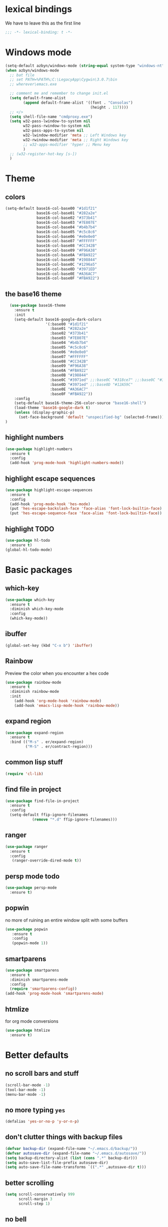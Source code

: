 * lexical bindings
We have to leave this as the first line
  #+begin_src emacs-lisp
    ;;; -*- lexical-binding: t -*-
  #+end_src
* Windows mode
  #+begin_src emacs-lisp
    (setq-default azbyn/windows-mode (string-equal system-type "windows-nt"))
    (when azbyn/windows-mode
      ;; bat file
      ;; set PATH=%PATH%;C:\LegacyApp\Cygwin\3.0.7\bin
      ;; wherever\emacs.exe

      ;; comment me and remember to change init.el
      (setq default-frame-alist
            (append default-frame-alist '((font . "Consolas")
                                          (height . 117))))
      ;; </>
      (setq shell-file-name "cmdproxy.exe")
      (setq w32-pass-lwindow-to-system nil
            w32-pass-rwindow-to-system nil
            w32-pass-apps-to-system nil
            w32-lwindow-modifier 'meta ;; Left Windows key
            w32-rwindow-modifier 'meta ;; Right Windows key
            ;; w32-apps-modifier 'hyper ;; Menu key
            )
      ;; (w32-register-hot-key [s-])
      )
  #+end_src
* Theme
** colors
#+BEGIN_SRC emacs-lisp
  (setq-default base16-col-base00 "#1d1f21"
                base16-col-base01 "#282a2e"
                base16-col-base02 "#373b41"
                base16-col-base03 "#7E807E"
                base16-col-base04 "#b4b7b4"
                base16-col-base05 "#c5c8c6"
                base16-col-base06 "#e0e0e0"
                base16-col-base07 "#FFFFFF"
                base16-col-base08 "#CC342B"
                base16-col-base09 "#F96A38"
                base16-col-base0A "#FBA922"
                base16-col-base0B "#198844"
                base16-col-base0C "#1296a5"
                base16-col-base0D "#3971ED"
                base16-col-base0E "#A36AC7"
                base16-col-base0F "#FBA922")
#+END_SRC
** the base16 theme
#+BEGIN_SRC emacs-lisp
    (use-package base16-theme
      :ensure t
      :init
      (setq-default base16-google-dark-colors
                    '(:base00 "#1d1f21"
                      :base01 "#282a2e"
                      :base02 "#373b41"
                      :base03 "#7E807E"
                      :base04 "#b4b7b4"
                      :base05 "#c5c8c6"
                      :base06 "#e0e0e0"
                      :base07 "#FFFFFF"
                      :base08 "#CC342B"
                      :base09 "#F96A38"
                      :base0A "#FBA922"
                      :base0B "#198844"
                      :base0C "#3971ed" ;;:base0C "#318ce7" ;;:base0C "#3971ed"
                      :base0D "#3971ed" ;;:base0D "#12A59C"
                      :base0E "#A36AC7"
                      :base0F "#FBA922"))
      :config
      (setq-default base16-theme-256-color-source "base16-shell")
      (load-theme 'base16-google-dark t)
      (unless (display-graphic-p)
        (set-face-background 'default "unspecified-bg" (selected-frame)))
  )
#+END_SRC

** highlight numbers
#+BEGIN_SRC emacs-lisp
  (use-package highlight-numbers
    :ensure t
    :config
    (add-hook 'prog-mode-hook 'highlight-numbers-mode))
#+END_SRC
** highlight escape sequences
#+BEGIN_SRC emacs-lisp
  (use-package highlight-escape-sequences
    :ensure t
    :config
    (add-hook 'prog-mode-hook 'hes-mode)
    (put 'hes-escape-backslash-face 'face-alias 'font-lock-builtin-face)
    (put 'hes-escape-sequence-face 'face-alias 'font-lock-builtin-face))

#+END_SRC
** highlight TODO
#+BEGIN_SRC emacs-lisp
(use-package hl-todo
  :ensure t)
(global-hl-todo-mode)
#+END_SRC
* Basic packages
** which-key
#+BEGIN_SRC emacs-lisp
(use-package which-key
  :ensure t
  :diminish which-key-mode
  :config
  (which-key-mode))
#+END_SRC

** ibuffer
#+BEGIN_SRC emacs-lisp
  (global-set-key (kbd "C-x b") 'ibuffer)
#+END_SRC
** Rainbow
   Preview the color when you encounter a hex code
#+BEGIN_SRC emacs-lisp
  (use-package rainbow-mode
    :ensure t
    :diminish rainbow-mode
    :init
      (add-hook 'org-mode-hook 'rainbow-mode)
      (add-hook 'emacs-lisp-mode-hook 'rainbow-mode))
#+END_SRC
** expand region
#+BEGIN_SRC emacs-lisp
  (use-package expand-region
    :ensure t
    :bind (("M-s" . er/expand-region)
           ("M-S" . er/contract-region)))
#+END_SRC
** common lisp stuff
#+BEGIN_SRC emacs-lisp
  (require 'cl-lib)
#+END_SRC
** find file in project
#+BEGIN_SRC emacs-lisp
(use-package find-file-in-project
  :ensure t
  :config
  (setq-default ffip-ignore-filenames
            (remove "*.d" ffip-ignore-filenames)))
#+END_SRC
** ranger
#+BEGIN_SRC emacs-lisp
  (use-package ranger
    :ensure t
    :config
     (ranger-override-dired-mode t))
#+END_SRC
** persp mode todo
#+BEGIN_SRC emacs-lisp
  (use-package persp-mode
    :ensure t)
#+END_SRC
** popwin
no more of ruining an entire window split with some buffers
#+BEGIN_SRC emacs-lisp
(use-package popwin
   :ensure t
   :config
   (popwin-mode 1))

#+END_SRC
** smartparens
#+BEGIN_SRC emacs-lisp
  (use-package smartparens
    :ensure t
    :diminish smartparens-mode
    :config
    (require 'smartparens-config))
  (add-hook 'prog-mode-hook 'smartparens-mode)
#+END_SRC
** htmlize
for org mode conversions
#+BEGIN_SRC emacs-lisp
(use-package htmlize
  :ensure t)
#+END_SRC
** COMMENT mpdel
#+BEGIN_SRC emacs-lisp
  ;; (use-package mpdel
    ;; :ensure t)
  ;; (use-package emms
  ;;   :ensure t
  ;;   :config
  ;;   (require 'emms-setup)
  ;;   (require 'emms-player-mpd)
  ;;   (emms-all) ; don't change this to values you see on stackoverflow questions if you expect emms to work
  ;;   (setq emms-seek-seconds 5)
  ;;   (setq emms-player-list '(emms-player-mpd))
  ;;   (setq emms-info-functions '(emms-info-mpd))
  ;;   (setq emms-player-mpd-server-name "localhost")
  ;;   (setq emms-player-mpd-server-port "6600")
  ;;   (emms-player-mpd-connect))
#+END_SRC
* Better defaults
** no scroll bars and stuff
#+BEGIN_SRC emacs-lisp
(scroll-bar-mode -1)
(tool-bar-mode -1)
(menu-bar-mode -1)
#+END_SRC

** no more typing =yes=
#+BEGIN_SRC emacs-lisp
(defalias 'yes-or-no-p 'y-or-n-p)
#+END_SRC

** don't clutter things with backup files
#+BEGIN_SRC emacs-lisp
(defvar backup-dir (expand-file-name "~/.emacs.d/backup/"))
(defvar autosave-dir (expand-file-name "~/.emacs.d/autosave/"))
(setq backup-directory-alist (list (cons ".*" backup-dir)))
(setq auto-save-list-file-prefix autosave-dir)
(setq auto-save-file-name-transforms `((".*" ,autosave-dir t)))
#+END_SRC

** better scrolling
#+BEGIN_SRC emacs-lisp
  (setq scroll-conservatively 999
        scroll-margin 3
        scroll-step 1)
#+END_SRC

** no bell
#+BEGIN_SRC emacs-lisp
(setq ring-bell-function 'ignore)
#+END_SRC

** highlight current line
#+BEGIN_SRC emacs-lisp
(global-hl-line-mode t)
#+END_SRC

** lambda becomes λ among other things
#+BEGIN_SRC emacs-lisp
  (global-prettify-symbols-mode t)
  ;;(add-hook 'tex-mode-hook (lambda () (prettify-symbols-mode -1)))
#+END_SRC
** parens
#+BEGIN_SRC emacs-lisp
(show-paren-mode 1)

(use-package rainbow-delimiters
  :ensure t
  :diminish rainbow-delimiters-mode
  :init
    (add-hook 'prog-mode-hook #'rainbow-delimiters-mode))

#+END_SRC

** open compressed files
#+BEGIN_SRC emacs-lisp
(auto-compression-mode t)
#+END_SRC
** utf8
#+BEGIN_SRC emacs-lisp
(setq locale-coding-system 'utf-8)
(set-terminal-coding-system 'utf-8)
(set-keyboard-coding-system 'utf-8)
(set-selection-coding-system 'utf-8)
(prefer-coding-system 'utf-8)
#+END_SRC

** line numbers
#+BEGIN_SRC emacs-lisp
  (if (< emacs-major-version 26)
      (defun display-line-numbers-mode()
        (interactive)
        (linum-mode)))
  (add-hook 'prog-mode-hook 'display-line-numbers-mode)
  (add-hook 'text-mode-hook 'display-line-numbers-mode)
  ;; (use-package nlinum
  ;;   :ensure t)
  ;; (defun my-nlinum-mode-hook ()
  ;;   (when nlinum-mode
  ;;     (setq-local nlinum-format
  ;;                 (concat " %" (number-to-string
  ;;                              ;; Guesstimate number of buffer lines.
  ;;                              (ceiling (log (max 1 (/ (buffer-size) 80)) 10)))
  ;;                         "d"))))
  ;;(add-hook 'nlinum-mode-hook #'my-nlinum-mode-hook)
  ;;(defun my-nlinum-mode-hook ()
  ;;  (when nlinum-mode
  ;;   (setq-local nlinum-format
  ;;                (concat " %" (number-to-string
  ;;                             ;; Guesstimate number of buffer lines.
  ;;                             (ceiling (log (max 1 (/ (buffer-size) 80)) 10)))))))

  ;; (add-hook 'nlinum-mode-hook #'my-nlinum-mode-hook)

  ;;  (add-hook 'prog-mode-hook 'nlinum-mode)
  ;;  (add-hook 'text-mode-hook 'nlinum-mode)

  ;;(global-display-line-numbers-mode)
#+END_SRC
** disable line numbers for some modes
#+BEGIN_SRC emacs-lisp
;  (defun disable-line-numbers (&optional dummy)
;    (display-line-numbers-mode -1))
;  ;;(add-hook 'neo-tree-mode-hook 'disable-line-numbers)
;  (add-hook 'neo-after-create-hook 'disable-line-numbers)
;  (add-hook 'dashboard-mode-hook 'disable-line-numbers)
;  (add-hook 'dired-mode-hook 'disable-line-numbers)
#+END_SRC
#** electric pairs
#+BEGIN_SRC emacs-lisp
  ;; (setq electric-pair-pairs '(
                             ;; (?\{ . ?\})
                             ;; (?\( . ?\))
                             ;; (?\[ . ?\])
                             ;; (?\" . ?\")
  ;;                            ))
  ;; (  electric-pair-mode t)
#+END_SRC
#** burry, don't kill scratch
# #+BEGIN_SRC emacs-lisp
# (defadvice kill-buffer (around kill-buffer-around-advice activate)
#   (let ((buffer-to-kill (ad-get-arg 0)))
#     (if (equal buffer-to-kill "*scratch*")
#         (bury-buffer)
#       ad-do-it)))
# #+END_SRC
** don't ask about following symlinks
#+BEGIN_SRC emacs-lisp
(setq vc-follow-symlinks t)
#+END_SRC
** ask for confirmation on close
#+BEGIN_SRC emacs-lisp
  (setq confirm-kill-emacs 'y-or-n-p)
#+END_SRC
** dired directories first
#+BEGIN_SRC emacs-lisp
  (setq dired-listing-switches "-al --group-directories-first")
#+END_SRC
* setup the path
#+BEGIN_SRC emacs-lisp
  (when (file-exists-p "~/.emacs.d/lisp/")
    (add-to-list 'load-path "~/.emacs.d/lisp/")
    ;;add all subdirs from ~/.emacs.d/lisp/
    (let ((default-directory  "~/.emacs.d/lisp/"))
      (normal-top-level-add-subdirs-to-load-path)))
#+END_SRC
# * multi cursors
# #+BEGIN_SRC emacs-lisp
    ;; (use-package multiple-cursors
  ;;     :ensure t
  ;;     :bind
  ;;     ("H-SPC" . set-rectangular-region-anchor))
  ;; (global-set-key (kbd "C->") 'mc/mark-next-like-this)
  ;; (global-set-key (kbd "C-<") 'mc/mark-previous-like-this)
  ;; (global-set-key (kbd "C-c C-<") 'mc/mark-all-like-this)
# #+END_SRC
# * rmsbolt - compiler explorer like
# #+BEGIN_SRC emacs-lisp
  ;; (use-package rmsbolt
    ;; :ensure t)
# #+END_SRC
* non-melpa packages
** move line
#+BEGIN_SRC emacs-lisp
(require 'move-lines)
(move-lines-binding)
#+END_SRC
** help plus
#+BEGIN_SRC emacs-lisp
(require 'help-fns+)
#+END_SRC
* Whitespace related stuff
** no tabs
#+BEGIN_SRC emacs-lisp
(set-default 'indent-tabs-mode nil)
(set-default 'indicate-empty-lines t)
#+END_SRC
** show tabs and other whitespace
#+BEGIN_SRC emacs-lisp
  (setq-default whitespace-style '(face
                                   trailing
                                   tabs
                                   ;;spaces
                                   space-before-tab
                                   ;space-after-tab
                                   tab-mark
                                   ;;space-mark
                                   ;;lines-tail
                                   ))
  (defun diminished-whitespace-mode ()
    (interactive)
    (whitespace-mode)
    (diminish 'whitespace-mode))
  (add-hook 'prog-mode-hook 'diminished-whitespace-mode)

  (setq-default whitespace-line-column 180)

#+END_SRC
** 4 space indents
#+BEGIN_SRC emacs-lisp
(setq tab-width 4)
#+END_SRC
* Terminal and eshell
** Use fish by default
#+BEGIN_SRC emacs-lisp
  (unless azbyn/windows-mode
    (defadvice ansi-term (before force-bash)
      (interactive (list "/usr/bin/fish")))

    (ad-activate 'ansi-term))
#+END_SRC
** aliases
#+BEGIN_SRC emacs-lisp
  (defalias 'e 'find-file)
  (defalias 'ef 'find-file)
  (defalias 'es 'eshell)
  (defalias 'eo 'find-file-other-window)
#+END_SRC
** xterm color
#+BEGIN_SRC emacs-lisp
  ;; (use-package xterm-color
  ;;   :ensure t
  ;;   :config
  ;;   (require 'eshell) ; or use with-eval-after-load

  ;;   (add-hook 'eshell-before-prompt-hook
  ;;             (lambda ()
  ;;               (setq xterm-color-preserve-properties t)))
  ;;   (unless (boundp 'eshell-output-filter-functions)
  ;;     (defvar eshell-preoutput-filter-functions nil))
  ;;   ;;(add-to-list 'eshell-preoutput-filter-functions 'xterm-color-filter)
  ;;   ;;(setq eshell-output-filter-functions (remove 'eshell-handle-ansi-color eshell-output-filter-functions))
  ;;   (setq-default 'eshell-preoutput-filter-functions 'xterm-color-filter)

  ;;   (setq xterm-color-names
  ;;         (vector base16-col-base00 ; black
  ;;          base16-col-base08 ; red
  ;;          base16-col-base0B ; green
  ;;          base16-col-base0A ; yellow
  ;;          base16-col-base0D ; blue
  ;;          base16-col-base0C ; magenta
  ;;          base16-col-base0E ; cyan
  ;;          base16-col-base05 ; white
  ;;          ))
  ;;   (setq xterm-color-names-bright
  ;;         (vector base16-col-base03 ; black
  ;;          base16-col-base08 ; red
  ;;          base16-col-base0B ; green
  ;;          base16-col-base0A ; yellow
  ;;          base16-col-base0D ; blue
  ;;          base16-col-base0E ; magenta
  ;;          base16-col-base0C ; cyan
  ;;          base16-col-base07 ; white
  ;;         ))
  ;;   (setenv "TERM" "xterm-256color")
  ;;   )
#+END_SRC
** fix my bindings
#+BEGIN_SRC emacs-lisp
  (require 'eshell)
  (defun azbyn/eshell-keys()
    (interactive)
    ;;(define-key

     ;;eshell-mode-map (kbd "C-a") nil)
     ;;(define-key eshell-mode-map (kbd "C-e") nil)
     ;;(define-key eshell-mode-map (kbd "C-q") 'eshell-bol)
     (define-key eshell-mode-map (kbd "M-I") 'eshell-previous-input)
     (define-key eshell-mode-map (kbd "M-J") 'eshell-next-input)

     ;;(define-key eshell-mode-map (kbd "M-p") 'eshell-previous-input)
     ;;(define-key eshell-mode-map (kbd "M-n") 'eshell-next-input)
     (local-set-key (kbd "M-r") 'eshell-previous-input)
     (local-set-key (kbd "M-q") 'eshell-next-input)
     (local-set-key (kbd "M-k") (lambda ()
                                  (interactive)
                                  (eshell-bol)
                                  (kill-line)))
    )
  (add-hook 'eshell-mode-hook 'azbyn/eshell-keys)
  (add-hook 'eshell-mode-hook 'company-mode);; auto-complete-mode)
#+END_SRC
** fish completion
#+BEGIN_SRC emacs-lisp
(unless azbyn/windows-mode
  (use-package fish-completion
    :ensure t
    :config
    (when (and (executable-find "fish")
             (require 'fish-completion nil t))
      (add-hook 'eshell-mode-hook 'fish-completion-mode))))
#+END_SRC
* window numbering
#+BEGIN_SRC emacs-lisp
  (use-package window-numbering
    :ensure t
    :init (window-numbering-mode))
#+END_SRC
* Dashboard
** no more startup message
#+BEGIN_SRC emacs-lisp
(setq inhibit-startup-message t)
#+END_SRC
** install
#+BEGIN_SRC emacs-lisp
  (use-package dashboard
    :ensure t
    :config
      (dashboard-setup-startup-hook)
  ;    (setq dashboard-startup-banner "~/.emacs.d/img/dashLogo.png")
      (setq dashboard-items '((recents  . 7)
                              (projects . 5)))
      (setq dashboard-banner-logo-title ""))
#+END_SRC
** show dashboard for new clients
#+BEGIN_SRC emacs-lisp
;;(setq initial-buffer-choice (lambda () (get-buffer "*dashboard*")))
#+END_SRC
* projectile
#+BEGIN_SRC emacs-lisp
(use-package projectile
  :ensure t
  :diminish projectile-mode
  :init
    (projectile-mode 1))
#+END_SRC
* spaceline
#+BEGIN_SRC emacs-lisp
  (use-package spaceline
    :ensure t
    :config
    (require 'spaceline-config)
      ;;(setq spaceline-buffer-encoding-abbrev-p nil)
      ;(setq spaceline-line-column-p nil)
      ;(setq spaceline-line-p nil)
      (setq powerline-default-separator (quote arrow))
      (setq spaceline-window-numbers-unicode t)
      (spaceline-toggle-evil-state-off)
      (spaceline-toggle-persp-name-on)
      (spaceline-toggle-window-number-on)
      (setq spaceline-highlight-face-func 'spaceline-highlight-face-evil-state)
      (spaceline-spacemacs-theme))
  (unless (display-graphic-p)
    (setq spaceline-window-numbers-unicode nil))

  (spaceline-define-segment azbyn-lines
    "the number of lines"
    (if (eq major-mode 'pdf-view-mode)
        (spaceline--pdfview-page-number)
      (let* ((total-lines (save-excursion
                           (goto-char (point-max))
                           (format-mode-line "%l")))
             (line-num (format-mode-line "%l"))
             (perc (/ (* 100 (string-to-number line-num))
                      (string-to-number total-lines)))
             (col (format-mode-line "%2c")));;%2C
        (format "%s:%s | %3d%%%%" line-num col perc);; total-lines)
        )))

  (spaceline-compile
    ; left side
    '(((persp-name
        workspace-number
        window-number)
       :fallback evil-state
       :face highlight-face
       :priority 100)
      (anzu :priority 95)
      auto-compile
      ((buffer-modified buffer-size buffer-id remote-host)
       :priority 98)
      (major-mode :priority 79)
      (process :when active)
      ((flycheck-error flycheck-warning flycheck-info)
       :when active
       :priority 89)
      (minor-modes :when active
                   :priority 9)
      (mu4e-alert-segment :when active)
      (erc-track :when active)
      ;;(version-control :when active
      ;;                 :priority 78)
      (org-pomodoro :when active)
      (org-clock :when active)
      nyan-cat)
    ; right side
    '(which-function
      (python-pyvenv :fallback python-pyenv)
      (purpose :priority 94)
      (battery :when active)
      (selection-info :priority 95)
      input-method
      ((buffer-encoding-iabbrev
        point-position
        ;;line-column
        ;;num-lines
        azbyn-lines
        )
       :separator " | "
       :priority 96)
      (global :when active)
      ;;(buffer-position :priority 99)
      ;;(hud :priority 99)
      ))
  ;(setq line-number-mode t)
  ;(setq column-number-mode t
#+END_SRC

* diminish
#+BEGIN_SRC emacs-lisp
  (use-package diminish
    :ensure t
    :config
    (diminish 'whitespace-mode)
    (diminish 'flyspell-mode)
    (diminish 'yas-minor-mode)
    (diminish 'yas-mode)
    (diminish 'eldoc-mode)
    (diminish 'hs-minor-mode)
    (diminish 'flyspell-mode "s")
    (diminish 'flymake-mode "fm")
    (diminish 'wucuo-mode "wu")
    (diminish 'flycheck-mode "fc")
    (diminish 'defining-kbd-macro "Macro"))
#+END_SRC
* magit
#+BEGIN_SRC emacs-lisp
  (unless azbyn/windows-mode
    (use-package magit
      :ensure t))
#+END_SRC
* neotree
#+BEGIN_SRC emacs-lisp
  (use-package neotree
    :ensure t
    :bind ("H-t" . 'neotree-toggle))
#+END_SRC
* Org mode
** macro for emacs-lisp
#+BEGIN_SRC emacs-lisp
  (if (version< org-version "9.2")
      (add-to-list 'org-structure-template-alist
                   '("el" "#+BEGIN_SRC emacs-lisp\n?\n#+END_SRC"))
    (require 'org-tempo)
    (add-to-list 'org-structure-template-alist
                 '("el" . "src emacs-lisp"))
    (add-to-list 'org-structure-template-alist
                 '("p" . "src python")))
#+END_SRC
** bullets
#+BEGIN_SRC emacs-lisp
  (use-package org-bullets
    :ensure t
    :config
    (add-hook 'org-mode-hook 'org-bullets-mode))
#+END_SRC

** use the same window for =C-c '=
#+BEGIN_SRC emacs-lisp
  (setq org-src-window-setup 'current-window)
#+END_SRC
** TODO fix my bindings
#+BEGIN_SRC emacs-lisp
  ;;(define-key org-mode-map (kbd "C-a") nil)
  ;;(define-key org-mode-map (kbd "C-e") nil)
  ;;(define-key org-mode-map (kbd "M-h") nil)
  ;(define-key org-mode-map (kbd "M-e") nil)
#+END_SRC
* Custom functions
** sudo edit
#+BEGIN_SRC emacs-lisp
   (defun sudo-edit (&optional arg)
    "Edit currently visited file as root.

  With a prefix ARG prompt for a file to visit.
  Will also prompt for a file to visit if current
  buffer is not visiting a file."
    (interactive "P")
    (if (or arg (not buffer-file-name))
        (find-file (concat "/sudo:root@localhost:"
                           (ido-read-file-name "Find file(as root): ")))
      (find-alternate-file (concat "/sudo:root@localhost:" buffer-file-name))))
#+END_SRC
** reload config
#+BEGIN_SRC emacs-lisp
(defun config-reload ()
  "Reloads ~/.emacs.d/config.org at runtime"
  (interactive)
  (save-some-buffers)
  (org-babel-load-file (expand-file-name "~/.emacs.d/config.org"))
  (org-babel-load-file (expand-file-name "~/.emacs.d/keybindings.org"))
  )
#+END_SRC
** edit config
#+BEGIN_SRC emacs-lisp
  (defun config-visit ()
    (interactive)
    (find-file "~/.emacs.d/config.org"))
  (defun keybindings-visit ()
    (interactive)
    (find-file "~/.emacs.d/keybindings.org"))
  (defun keybindings-visit-readonly ()
    (interactive)
    (find-file-read-only "~/.emacs.d/keybindings.org"))
  (defun config-visit-readonly ()
    (interactive)
    (find-file-read-only "~/.emacs.d/config.org"))
#+END_SRC
** split and follow
#+BEGIN_SRC emacs-lisp
(defun split-and-follow-horizontally ()
  (interactive)
  (split-window-below)
  (balance-windows)
  (other-window 1))
(global-set-key (kbd "C-x 2") 'split-and-follow-horizontally)

(defun split-and-follow-vertically ()
  (interactive)
  (split-window-right)
  (balance-windows)
  (other-window 1))
(global-set-key (kbd "C-x 3") 'split-and-follow-vertically)
#+END_SRC
** smarter paste
#+BEGIN_SRC emacs-lisp
  (defun azbyn/is-image (str)
    (or (string-prefix-p "\x89PNG" str)
        (string-prefix-p "\xff\xd8\xff" str); jpg
        ))

  (defadvice yank (around yank-no-binary activate)
    "Normal yank breaks undo-tree if we paste a png by mistake, so we fix that."
    (unless (and (azbyn/is-image (current-kill 0))
                 (not (y-or-n-p "Clipboard contains an image. Continue?")))
      ad-do-it
    ))

  (defun azbyn/paste ()
    (interactive "")
    (let ((el (first kill-ring)))
      (when (cl-search "\n" el)
        (end-of-line)
        (newline))
      (yank)
      (delete-char 1)
      (backward-char)))

  (defun azbyn/paste-before ()
      (interactive "")
      (let ((el (first kill-ring)))
        (when (cl-search "\n" el)
          ;(forward-line -1)
          (beginning-of-line))
        (yank)))
#+END_SRC
** previous buffer
#+BEGIN_SRC emacs-lisp
(defun er-switch-to-previous-buffer ()
  "Switch to previously open buffer.
Repeated invocations toggle between the two most recently open buffers."
  (interactive)
  (switch-to-buffer (other-buffer (current-buffer) 1)))
#+END_SRC
** kill-whole-word
#+BEGIN_SRC emacs-lisp
(defun daedreth/kill-inner-word ()
  "Kills the entire word your cursor is in. Equivalent to 'ciw' in vim."
  (interactive)
  (forward-char 1)
  (backward-word)
  (kill-word 1))
#+END_SRC
** word and subword movement
#+BEGIN_SRC emacs-lisp
  (defun azbyn/subword-char-type (c)
    (let ((type (get-char-code-property c 'general-category)))
      (if (member type '(Lu Lt))
          ?U ;;u for uppercase
        (string-to-char (symbol-name type)))))

  (defun azbyn/char-type (c)
    (if (not c)
        ?Z;;z of null
    (if (member c '(?\( ?\)))
        ?\( ;separate category for parens
      ;; can return (the first letter of)
      ;;Letter, Mark, Number, Punctuation, Symbol, Separator, C (other)
      (let ((type (get-char-code-property c 'general-category)))
        ;;make digits and _ behave like letters
        (if (or (equal type 'Nd) (equal c ?_))
            ?L
            (string-to-char (symbol-name type)))))))
  (defun azbyn/elisp-char-type (c)
    (if (member c '(?- ?/))
        ?L ;make - and / a leter
      (azbyn/char-type c)))
  (defvar azbyn/char-type-function 'azbyn/char-type)

  (setq-local azbyn/char-type-function 'azbyn/elisp-char-type)

  ;;TODO add a skip spaces?
  (defun azbyn/word-begin-impl (char-type-fun move-fun get-char-fun)
    (cl-flet ((char-type (c)
                         (cond
                          ((equal c 10) 'newline)
                          (t (funcall char-type-fun c)))))
      (let ((initial-type (char-type (funcall get-char-fun))))
        (if (equal initial-type 'newline)
            (funcall move-fun)
          (unless (equal (funcall get-char-fun) ?\ )
            (while (equal (char-type (funcall get-char-fun)) initial-type)
              (funcall move-fun)))
          (while (equal (funcall get-char-fun) ?\ );;space
            (funcall move-fun))))))

  (defun azbyn/word-end-impl (char-type-fun move-fun get-char-fun)
    (cl-flet ((char-type (c)
                         (cond
                          ((equal c 10) 'newline)
                          (t (funcall char-type-fun c)))))
      (let ((initial-type (char-type (funcall get-char-fun))))
        (while (equal (funcall get-char-fun) ?\ );;space
          (funcall move-fun))
        (if (equal initial-type 'newline)
            (funcall move-fun)
          (unless (equal (funcall get-char-fun) ?\ )
            (while (equal (char-type (funcall get-char-fun)) initial-type)
              (funcall move-fun))
            ;(while (equal (funcall get-char-fun) ?\ );;space
            ;  (funcall move-fun))
            )))))

  (defun azbyn/forward-word-begin ()
    (interactive)
    (azbyn/word-begin-impl azbyn/char-type-function 'forward-char 'char-after))
  (defun azbyn/forward-word-end ()
    (interactive)
    (azbyn/word-end-impl azbyn/char-type-function 'forward-char 'char-after))
  (defun azbyn/backward-word-end ()
    (interactive)
    (azbyn/word-begin-impl azbyn/char-type-function 'backward-char 'char-before))
  (defun azbyn/backward-word-begin ()
    (interactive)
    (azbyn/word-end-impl azbyn/char-type-function 'backward-char 'char-before))

  (defun azbyn/forward-subword-begin ()
    (interactive)
    (when (member (get-char-code-property (char-after) 'general-category)
                  '(Lu Lt))
      (forward-char))
    (azbyn/word-begin-impl 'azbyn/subword-char-type 'forward-char 'char-after))
  (defun azbyn/forward-subword-end ()
    (interactive)
    (when (member (get-char-code-property (char-after) 'general-category)
                  '(Lu Lt))
      (forward-char))
    (azbyn/word-end-impl 'azbyn/subword-char-type 'forward-char 'char-after))
  (defun azbyn/backward-subword-end ()
    (interactive)
    (azbyn/word-begin-impl 'azbyn/subword-char-type 'backward-char 'char-before)
    (when (member (get-char-code-property (char-before) 'general-category)
                  '(Lu Lt))
      (backward-char)))
  (defun azbyn/backward-subword-begin ()
    (interactive)
    (azbyn/word-end-impl 'azbyn/subword-char-type 'backward-char 'char-before)
    (when (member (get-char-code-property (char-before) 'general-category)
                  '(Lu Lt))
      (backward-char)))

  (defun azbyn/delete-one-char ()
    (interactive)
    (delete-char 1))
  (defun azbyn/delete-one-char-backward ()
    (interactive)
    (delete-char -1))

  (defun azbyn/kill-word ()
    (interactive)
    (azbyn/word-end-impl azbyn/char-type-function 'azbyn/delete-one-char 'char-after))
  (defun azbyn/kill-subword ()
    (interactive)
    (when (member (get-char-code-property (char-after) 'general-category)
                  '(Lu Lt))
      (delete-char 1))
    (azbyn/word-end-impl 'azbyn/subword-char-type 'azbyn/delete-one-char 'char-after))

  (defun azbyn/kill-word-backward ()
    (interactive)
    (azbyn/word-end-impl azbyn/char-type-function 'azbyn/delete-one-char-backward 'char-before))
  (defun azbyn/kill-subword-backward ()
    (interactive)
    ;; (when (member (get-char-code-property (char-after) 'general-category)
    ;;               '(Lu Lt))
    ;;   (delete-char 1))
    (azbyn/word-end-impl 'azbyn/subword-char-type 'azbyn/delete-one-char-backward 'char-before))


  (add-hook 'emacs-lisp-mode-hook
            (lambda () (setq-local azbyn/char-type-function 'azbyn/elisp-char-type)))
#+END_SRC
** copy/kill-*-or-region
#+BEGIN_SRC emacs-lisp
  (defun azbyn/copy-to-eol ()
     (interactive)
     (save-excursion
       (kill-new
        (buffer-substring
         (point)
         (point-at-eol))))
     (message "copied to eol"))
   (defun azbyn/copy-to-eol-or-region ()
     (interactive)
     (if mark-active
         (call-interactively 'kill-ring-save)
       (azbyn/copy-to-eol)))

   (defun azbyn/kill-to-eol-or-region ()
     (interactive)
     (if mark-active
         (call-interactively 'kill-region)
       (kill-line)))
   (defun azbyn/kill-whole-line-or-append-region ()
     (interactive)
     (if mark-active
         (call-interactively 'kill-region)
       ;;(append-next-kill) ;;TODO
       (kill-whole-line)))
  (defun azbyn/delete-char-or-region ()
    (interactive)
    (if mark-active
        (call-interactively 'delete-region)
      (delete-char 1)))
#+END_SRC
** copy word
#+BEGIN_SRC emacs-lisp
  (defun azbyn/copy-whole-subword()
    (interactive)
    (save-excursion
      (forward-char)
       (let ((val (buffer-substring
                   (azbyn/get-point 'azbyn/backward-subword-begin)
                   (azbyn/get-point 'azbyn/forward-subword-end))))
         (message "copied %s" val)
         (kill-new val)
         )))
  (defun azbyn/copy-whole-word()
    (interactive)
    (save-excursion
      (forward-char)
      (let ((val (buffer-substring
                   (azbyn/get-point 'azbyn/backward-word-begin)
                   (azbyn/get-point 'azbyn/forward-word-end))))
         (message "copied %s" val)
         (kill-new val)
         )))

  (defun azbyn/kill-whole-word()
    (interactive)
    (forward-char)
    (kill-region (azbyn/get-point 'azbyn/backward-word-begin)
                 (azbyn/get-point 'azbyn/forward-word-end)))

  (defun azbyn/kill-whole-subword()
    (interactive)
    (forward-char)
    (kill-region (azbyn/get-point 'azbyn/backward-subword-begin)
                 (azbyn/get-point 'azbyn/forward-subword-end)))
#+END_SRC
** nicer delete
#+BEGIN_SRC emacs-lisp
  (defun get-deletion-count (arg)
    "Return the amount of spaces to be deleted, ARG is indentation border."
    (if (eq (current-column) 0) 0
      (let ((result (mod (current-column) arg)))
        (if (eq result 0) arg
          result))))

  (defun backspace-some (arg)
    "Deletes some backspaces, ARG unused."
    (interactive "*P")
    (if (use-region-p) (backward-delete-char-untabify 1)
      (let ((here (point)))
        (if (eq 0 (skip-chars-backward " " (- (point) (get-deletion-count 4))))
            (backward-delete-char-untabify 1)
          (delete-region (point) here)))))
  ;;(setq-default indent-tabs-mode t)
  (add-hook 'prog-mode-hook (lambda ()
                              (interactive)
                              (local-set-key [backspace] 'backspace-some)))
  (setq backward-delete-char-untabify-method 'hungry)
  ;(define-key 'multiple-cursors-mode-)
#+END_SRC
*** nicer delete word
#+BEGIN_SRC emacs-lisp
  (global-set-key (kbd "<C-backspace>") 'azbyn/kill-word-backward)
  (global-set-key (kbd "<C-M-backspace>") 'azbyn/kill-subword-backward)
  (global-set-key (kbd "<M-backspace>") 'azbyn/kill-subword-backward)
#+END_SRC
** transpose args
#+BEGIN_SRC emacs-lisp
  (defun my-c-transpose-args--forward-to-argsep ()
    "Move to the end of the current c function argument.
  Returns point."
    (interactive)
    (while (progn
             (comment-forward most-positive-fixnum)
             (looking-at "[^,)]"))
      (forward-sexp))
    (point))

  (defun my-c-transpose-args--backward-to-argsep ()
    "Move to the beginning of the current c function argument.
  Returns point."
    (interactive)
    (let ((pt (point))
          cur)
      (up-list -1)
      (forward-char)
      (while (progn
               (setq cur (point))
               (> pt (my-c-transpose-args--forward-to-argsep)))
        (forward-char))
      (goto-char cur)))

  (defun my-c-transpose-args--direction (is_forward)
    "Transpose two arguments of a c-function.
  The first arg is the one with point in it."
    (interactive)
    (let* ((pt-original (point)) ;; only different to pt when not 'is_forward'
           (pt (progn
                 (when (not is_forward)
                   (goto-char (- (my-c-transpose-args--backward-to-argsep) 1))
                   (unless (looking-at ",")
                     (goto-char pt-original)
                     (user-error "Argument separator not found")))
                 (point)))
           (b (my-c-transpose-args--backward-to-argsep))
           (sep (progn
                  (goto-char pt)
                  (my-c-transpose-args--forward-to-argsep)))
           (e (progn
                (unless (looking-at ",")
                  (goto-char pt-original)
                  (user-error "Argument separator not found"))
                (forward-char)
                (my-c-transpose-args--forward-to-argsep)))
           (ws-first (buffer-substring-no-properties
                      (goto-char b)
                      (progn
                        (skip-chars-forward "[[:space:]\n]")
                        (point))))
           (first (buffer-substring-no-properties (point) sep))
           (ws-second (buffer-substring-no-properties
                       (goto-char (1+ sep))
                       (progn
                         (skip-chars-forward "[[:space:]\n]")
                         (point))))
           (second (buffer-substring-no-properties (point) e)))

      (delete-region b e)
      (insert ws-first second "," ws-second first)

      ;; Correct the cursor location to be on the same character.
      (if is_forward
          (goto-char
           (+
            ;; word start.
            (- (point) (length first))
            ;; Apply initial offset within the word.
            (- pt b (length ws-first))))
        (goto-char
         (+
          b (length ws-first)
          ;; Apply initial offset within the word.
          (- pt-original (+ pt 1 (length ws-second))))))))

  (defun my-c-transpose-args-forward ()
    (interactive)
    (my-c-transpose-args--direction t))
  (defun my-c-transpose-args-backward ()
    (interactive)
    (my-c-transpose-args--direction nil))
#+END_SRC
* compile TODO
** project finding functions
*** misc
#+BEGIN_SRC emacs-lisp
  (defun azbyn/expand-name (path &optional current-dir)
    (expand-file-name (or (if (file-name-absolute-p path) path)
                          (let ((r-path path))
                            (setq r-path (substitute-in-file-name r-path))
                            (setq r-path (expand-file-name r-path current-dir))
                            r-path))))
  ;; (defun azbyn/updir (path)
  ;;   (let ((r-path (azbyn/expand-name path)))
  ;;     (if (and (> (length r-path) 0)
  ;;              (equal (substring r-path -1) "/"))
  ;;         (setq r-path (substring r-path 0 -1)))
  ;;     (if (eq (length r-path) 0)
  ;;         (setq r-path "/"))
  ;;     (directory-file-name
  ;;      (file-name-directory r-path))))

  ;; (require 'seq)
  ;; (defun azbyn/project-dir (path &optional pattern)
  ;;   "Find the first directory with a file that matches the pattern"
  ;;   (unless pattern (setq pattern "Makefile"))
  ;;   (if (or (not path) (member path '("/" "/home/azbyn/Projects" "/home/azbyn")))
  ;;       nil
  ;;     (if (seq-contains-p (directory-files path) pattern
  ;;                         (lambda (f _) (string-match-p pattern f)))
  ;;         ;;(member "Makefile" (directory-files path))
  ;;         path
  ;;       (azbyn/project-dir (azbyn/updir path) pattern))))
  (defun azbyn/updir (path)
    "Returns the parent directory of =path=. For \"/\" it returns nil."
    (if (equal path "/")
        nil
      (expand-file-name ".." path)))

  (require 'seq)
  (defun azbyn/project-dir (path &optional pattern)
    "Find the first parent directory with a file that matches the pattern.
     Might or might not end in an infinite loop on /that non-free operating system/.
     (press C-g if that's the case)."
    (unless pattern (setq pattern "Makefile"))
    (if (not path)
        nil
      (if (seq-contains-p (directory-files path) pattern
                          (lambda (f _) (string-match-p pattern f)))
          path
        (azbyn/project-dir (azbyn/updir path) pattern))))
#+END_SRC
*** find root
#+BEGIN_SRC emacs-lisp
  (defun azbyn/find-root (npath)
    (if npath
        (if (file-directory-p npath)
            npath (azbyn/updir npath))
      nil))
#+END_SRC
*** ffip
#+BEGIN_SRC emacs-lisp
  (add-to-list 'ffip-prune-patterns "*/.mypy_cache")
  (defun azbyn/ffip ()
    (interactive)
    ;; find-file-in-project doesn't really work for directories with a
    ;; lot of files
    (if (member (azbyn/find-root (buffer-file-name))
                '(nil "/" "/home/azbyn/Projects" "/home/azbyn"))
        (ivy-switch-buffer)
      (progn
        (find-file-in-project)
        ;(insert-char ?/)
        )))
#+END_SRC
** the function
these may be "overridden" in a sense by other modes
like in latex it would be useful to just run "pdflatex whateverfile.tex"
#+BEGIN_SRC emacs-lisp
  (defun azbyn/compile-project-command (path)
      "create a compile command depending on the directory"
      (cond ((member path '("/" "/home/azbyn/Projects" "/home/azbyn")) nil)
            ((member ".dub" (directory-files path))
             (message "dub build --root '%s'" (directory-files path)))
            ((member "Makefile" (directory-files path))
             (concat "make -C '" path "'"))
            (t (azbyn/compile-project-command (azbyn/updir path)))))
  (defvar azbyn/make-file-function 'compile)
  (defun azbyn/make-file ()
    "This function runs azbyn/make-file"
    (interactive)
    (if (called-interactively-p 'any)     ;To call interactively AND to
                                          ;be able to have elisp-calls
        (call-interactively azbyn/make-file-function)
      (apply azbyn/make-file-function)))

  (make-variable-buffer-local 'azbyn/make-file-function)
  (defvar azbyn/make-thing-function
    (lambda ()
      (interactive)
      (save-buffer)
      (let ((cc (azbyn/compile-project-command
                 (azbyn/find-root (buffer-file-name)))))
        (if cc
            (compile cc)
          ;;(message "thing")
          (azbyn/make-file)
          ))))
  (make-variable-buffer-local 'azbyn/make-thing)
  (defun azbyn/run-make-thing ()
    "This function runs azbyn/make-thing"
    (interactive)
    (if (called-interactively-p 'any)     ;To call interactively AND to
                                          ;be able to have elisp-calls
        (call-interactively azbyn/make-thing-function)
      (apply azbyn/make-thing-function)))
#+END_SRC

* Keep the undo tree even after closing emacs
#+BEGIN_SRC emacs-lisp
  (use-package undo-tree
    :ensure t
    :diminish undo-tree-mode
    :init
    (setq undo-limit 78643200)
    (setq undo-outer-limit 104857600)
    (setq undo-strong-limit 157286400)
    (setq undo-tree-mode-lighter " UN")
    (setq undo-tree-auto-save-history t)
    (setq undo-tree-enable-undo-in-region nil)
    (setq undo-tree-history-directory-alist '(("." . "~/.emacs.d/undo")))
    (add-hook 'undo-tree-visualizer-mode-hook (lambda ()
                                                (undo-tree-visualizer-selection-mode)
                                                (setq display-line-numbers nil)))
    :config
    (global-undo-tree-mode 1))

#+END_SRC
* ivy and counsel mode
** smex for showing recent commands
#+BEGIN_SRC emacs-lisp
  (use-package smex
    :ensure t)
#+END_SRC
** actual install
#+BEGIN_SRC emacs-lisp
  (use-package counsel
    :ensure t
    :diminish ivy-mode
    :config
    (ivy-mode 1)
    (setq ivy-height 12)
    (setq ivy-initial-inputs-alist nil)
    (setq ivy-use-virtual-buffers t)
    (setq enable-recursive-minibuffers t)
    ;; enable this if you want `swiper' to use it
    ;; (setq search-default-mode #'char-fold-to-regexp)
    (global-set-key (kbd "C-c C-r") 'ivy-resume)
    (global-set-key (kbd "<f6>") 'ivy-resume)
    ;; (defun counsel-M-x-no-init()
      ;; (interactive)
      ;; (counsel-M-x ""))
    (global-set-key (kbd "M-x") 'counsel-M-x)
    (global-set-key (kbd "C-x C-f") 'counsel-find-file)
    (global-set-key (kbd "<f1> f") 'counsel-describe-function)
    (global-set-key (kbd "<f1> v") 'counsel-describe-variable)
    (global-set-key (kbd "<f1> o") 'counsel-describe-symbol)
    (global-set-key (kbd "<f1> l") 'counsel-find-library)
    ;(global-set-key (kbd "<f2> i") 'counsel-info-lookup-symbol)
    ;(global-set-key (kbd "<f2> u") 'counsel-unicode-char)
    ;(global-set-key (kbd "C-c g") 'counsel-git)
    ;(global-set-key (kbd "C-c j") 'counsel-git-grep)
    ;(global-set-key (kbd "C-c k") 'counsel-ag)
    ;(global-set-key (kbd "C-x l") 'counsel-locate)
    ;(global-set-key (kbd "C-S-o") 'counsel-rhythmbox)
    (define-key minibuffer-local-map (kbd "C-r") 'counsel-minibuffer-history)
    )
  (global-set-key (kbd "C-x C-b") 'counsel-switch-buffer)
#+END_SRC
* swiper
#+BEGIN_SRC emacs-lisp
  (use-package swiper
    :ensure t
    :config
    (global-set-key "\C-s" 'swiper))
#+END_SRC
** search previous thing
#+BEGIN_SRC emacs-lisp
  (defun azbyn/swiper-search-previous ()
    (interactive)
    (swiper isearch-string))
  (global-set-key (kbd "C-S-s") 'azbyn/swiper-search-previous)
  (global-set-key (kbd "C-M-s") 'azbyn/swiper-search-previous)

#+END_SRC
* evil mode
Don't really use evil mode the conventional way - I just use it for some nice vim functons like =da{= and other things.

#+BEGIN_SRC emacs-lisp
  (use-package evil
    :ensure t)
   ;(unless (package-installed-p 'evil)
   ; (package-install 'evil))

  ;; Enable Evil
  ;(require 'evil)
#+END_SRC

** emacs state by default
#+BEGIN_SRC emacs-lisp
(setq-default evil-default-state 'emacs)
#+END_SRC

I don't really want to use vim mode ever, so i bind the switch to something hard to reach.
#+BEGIN_SRC emacs-lisp
  (setq-default evil-toggle-key "H-M-C-s-e")
#+END_SRC
** disable some keybindings
#+BEGIN_SRC emacs-lisp
  (define-key evil-visual-state-map (kbd "C-w") nil)
  (define-key evil-motion-state-map (kbd "C-w") nil)
  (define-key evil-emacs-state-map  (kbd "C-z") nil)
  (define-key evil-motion-state-map (kbd "C-z") nil)
  (define-key evil-motion-state-map (kbd "C-b") nil)
  (define-key evil-motion-state-map (kbd "C-f") nil)
  (define-key evil-motion-state-map (kbd "C-o") nil)
  (define-key evil-motion-state-map (kbd "C-e") nil)
  (define-key evil-motion-state-map (kbd "C-y") nil)
  (define-key evil-motion-state-map (kbd "C-i") nil)
  (define-key evil-motion-state-map (kbd "C-u") nil)
  (define-key evil-motion-state-map (kbd "C-d") nil)
  ;;don't start eshell and others in insert mode
  (setq-default evil-insert-state-modes nil)
#+END_SRC

** a nice cursor
#+BEGIN_SRC emacs-lisp
  (setq-default evil-emacs-state-cursor '("#FBA923" box))
  (blink-cursor-mode 0)
#+END_SRC

** finaly enable evil
#+BEGIN_SRC emacs-lisp
  (evil-mode 1)
#+END_SRC
* company mode
also use =C-n=, =C-p= for movement
#+BEGIN_SRC emacs-lisp
    (use-package company
      :ensure t
      :diminish company-mode
      :config
      (setq company-idle-delay 0)
      (setq company-minimum-prefix-length 2) ;; so we can enter // comments
      (setq company-selection-wrap-around t)
      (setq company-require-match nil)
      ;(company-tng-configure-default)
  )
    (with-eval-after-load 'company
      (setq company-backends (cons 'company-files
                                   (remove 'company-files company-backends)))
      (define-key company-active-map [escape] 'company-abort)
      (define-key company-active-map (kbd "C-h") nil)
      ;;(define-key company-active-map (kbd "M-n") nil)
      ;;(define-key company-active-map (kbd "M-p") nil)
      (define-key company-active-map [C-j] 'company-select-next)
      (define-key company-active-map [C-i] 'company-select-previous)
      (define-key company-active-map (kbd "RET") 'company-complete-selection)
        ;(define-key company-active-map (kbd "SPC") #'company-abort)
      (define-key company-active-map (kbd "SPC") nil)
      )
#+END_SRC
* smartrep
#+BEGIN_SRC emacs-lisp
  (use-package smartrep
    :ensure t
    :config
    (smartrep-define-key
        global-map "C-x"
        '(("<left>" .  previous-buffer)
          ("<right>" . next-buffer))))
#+END_SRC
* winner mode
#+BEGIN_SRC emacs-lisp
  (winner-mode 1)
  (smartrep-define-key
      winner-mode-map "C-c"
      '(("<left>" . winner-undo)
        ("<right>" . winner-redo)))
#+END_SRC
* flycheck
#+BEGIN_SRC emacs-lisp
  (use-package flycheck
    :ensure t
    :config
    (smartrep-define-key
        flycheck-mode-map "M-g"
      '(
        ("n" . flycheck-next-error)
        ("p" . flycheck-previous-error)

        ("j" . flycheck-next-error)
        ("i" . flycheck-previous-error)

        ("<C-j>" . flycheck-next-error)
        ("<C-i>" . flycheck-previous-error)
  )))

    (smartrep-define-key
       global-map "M-g"
      '(
        ("n" . next-error)
        ("p" . previous-error)

        ("j" . next-error)
        ("i" . previous-error)

        ("<C-j>" . next-error)
        ("<C-i>" . previous-error)))
#+END_SRC
* dropdown-window emacs mode
#+BEGIN_SRC emacs-lisp
  (unless azbyn/windows-mode
    (load "server")
    (unless (server-running-p) (server-start))
    ;; (
    (defun dropdown-mode ()
      ;;(setq frame-title-format '("QuakeDD_emacs"))
      ;;(setq frame-title-format "QuakeDD_emacs")
      ;;(set-frame-parameter nil 'alpha 95)

      ;;(set-face-attribute 'default nil
      ;;                    :height 117)
      ))
#+END_SRC
* programming languages config
** common
#+BEGIN_SRC emacs-lisp
  (when (require 'so-long nil :noerror)
    (global-so-long-mode 1))

  ;;(global-set-key (kbd "M-m") 'yas-expand)
  ;;(setq compilation-scroll-output t)
  ;;(add-hook 'before-save-hook 'delete-trailing-whitespace)

  (defun prog-hook ()
    (setq tab-width 4)
    (hs-minor-mode)
    (yas-minor-mode))
  (defun azbyn/company-flycheck ()
    (interactive)
    (flycheck-mode)
    (company-mode))

  (add-hook 'prog-mode-hook 'prog-hook)
#+END_SRC
** conf mode
   #+begin_src emacs-lisp

     (defun azbyn/conf-hook ()
       (highlight-numbers-mode)
       (display-line-numbers-mode))
     (add-hook 'conf-unix-mode-hook 'azbyn/conf-hook)

   #+end_src
** comint (*inferior <language>*)
   #+begin_src emacs-lisp
     ;; (define-key comint-mode-map (kbd "M-I") 'comint-previous-input)
     (defun azbyn-comint-hook ()
       (local-set-key (kbd "M-r") 'comint-previous-input)
       (local-set-key (kbd "M-q") 'comint-next-input)
      )
     (add-hook 'comint-mode-hook 'azbyn-comint-hook)

     ;; (define-key comint-mode-map (kbd "M-J") 'comint-next-input)
   #+end_src
** lsp
   #+begin_src emacs-lisp
     (unless azbyn/windows-mode
       (use-package lsp-mode
         :ensure t
         :init
         (setq lsp-prefer-flymake nil)
         :demand t
         :after jmi-init-platform-pat)
       (defun azbyn/lsp-hook ()
         (define-key lsp-mode-map (kbd "<C-return>") 'lsp-execute-code-action)
         (define-key lsp-mode-map (kbd "C-M-g") 'lsp-goto-type-definition);; lsp-execute-code-action)
         (define-key lsp-mode-map (kbd "C-M-b") 'lsp-goto-implementation);; lsp-execute-code-action)
         )
       (add-hook 'lsp-mode-hook 'azbyn/lsp-hook)

       (use-package lsp-ui
         :ensure t
         :config
         (setq lsp-ui-doc-enable nil
               lsp-ui-sideline-enable nil
               lsp-ui-flycheck-enable t)
         :after lsp-mode)
       (use-package all-the-icons
         :ensure t)

       (use-package dap-mode
         :ensure t
         :config
         (dap-mode t)
         (dap-ui-mode t)))
   #+end_src
** c-style
#+BEGIN_SRC emacs-lisp
    (diminish 'company-dcd-mode)
     (diminish 'company-dcd-mode)
   (c-add-style "my-style"
               '("stroustrup"
                 (c-basic-offset . 4)
                 (indent-tabs-mode . nil)
                 (c-offsets-alist
                  (inlambda . 0) ; no extra indent for lambda
                  ;; (member-init-intro . '++)
                  (member-init-intro . 8)
                  (innamespace . -))))

  (push '(other . "my-style") c-default-style)
#+END_SRC
** elisp
#+BEGIN_SRC emacs-lisp
  (define-key emacs-lisp-mode-map (kbd "M-q") 'backward-sexp)
  (define-key emacs-lisp-mode-map (kbd "M-r") 'forward-sexp)
  ;(add-hook 'emacs-lisp-mode-hook 'semantic-mode)
  (add-hook 'emacs-lisp-mode-hook 'company-mode)
  (add-hook 'emacs-lisp-mode-hook (lambda ()
                                    (interactive)
                                    (flycheck-mode)
                                    ;(with-eval-after-load 'flycheck
                                    (setq-local flycheck-disabled-checkers '(emacs-lisp-checkdoc))
                                    (setq-local azbyn/make-thing-function 'eval-last-sexp)))
#+END_SRC
** latex
   #+begin_src emacs-lisp
     (unless azbyn/windows-mode
       (use-package auctex
         :defer t
         :ensure t)
       (use-package company-auctex
         :defer t
         :ensure t)
       (defun azbyn/tex-hook()
         (company-mode)
         (prettify-symbols-mode -1)
         (flycheck-mode))
       (add-hook 'TeX-mode-hook 'azbyn/tex-hook)
       )

   #+end_src
** ptry
#+BEGIN_SRC emacs-lisp
(unless azbyn/windows-mode
  (require 'poetry-mode)
  (add-hook 'poetry-mode-hook 'display-line-numbers-mode))
#+END_SRC
** dlang
#+BEGIN_SRC emacs-lisp
  (unless azbyn/windows-mode
    (use-package d-mode
      :ensure t)

    (use-package company-dcd
      :ensure t
      :diminish abbrev-mode
      :diminish company-dcd-mode)

    (add-hook 'd-mode-hook 'company-dcd-mode)
    (add-hook 'd-mode-hook 'flycheck-mode)
    (add-hook 'd-mode-hook (lambda ()
                             (setq azbyn/goto-definition-function
                                   'company-dcd-goto-definition)
                             (setq azbyn/search-symbol-function
                                   'company-dcd-ivy-search-symbol))))
    ;;add ddoc (ie =C-c ?= now) to some keybinding?
#+END_SRC
** rust
#+BEGIN_SRC emacs-lisp
  (unless azbyn/windows-mode
    (use-package rust-mode
      :ensure t)
    (use-package company-racer
      :ensure t)
    (with-eval-after-load 'company
      (add-to-list 'company-backends 'company-racer)))
#+END_SRC
** lua
#+BEGIN_SRC emacs-lisp
(unless azbyn/windows-mode
  (use-package lua-mode
    :ensure t
    :defer 1
    )
  ;; (use-package lua-mode
  ;;   :ensure t)
  ;; (setq lua-indent-size 4)
  (add-hook 'lua-mode-hook 'company-mode)
  (add-hook 'lua-mode-hook 'flycheck-mode))
#+END_SRC
** fish
#+BEGIN_SRC emacs-lisp
(unless azbyn/windows-mode
  (use-package fish-mode
    :ensure t))
#+END_SRC
** sh
   #+begin_src emacs-lisp
     (add-hook 'sh-mode-hook 'azbyn/company-flycheck)
   #+end_src
** xmodmap
#+BEGIN_SRC emacs-lisp
 (define-generic-mode 'xmodmap-mode
      '(?!)
      '("add" "clear" "keycode" "keysym" "pointer" "remove")
      nil
      '("[xX]modmap\\(rc\\)?\\'")
      nil
      "Simple mode for xmodmap files.")
#+END_SRC
** nasm
#+BEGIN_SRC emacs-lisp
(unless azbyn/windows-mode
  (use-package nasm-mode
    :ensure t
    :config
    (setq nasm-basic-offset 4)
    (define-key nasm-mode-map (kbd ";") nil)
    (add-to-list 'auto-mode-alist '("\\.asm\\'" . nasm-mode))
    (add-hook 'nasm-mode-hook 'company-mode)
    ))

#+END_SRC
** python
#+BEGIN_SRC emacs-lisp
  (use-package company-jedi
    :ensure t
    :config
    (require 'company)
    (add-to-list 'company-backends 'company-jedi))
  (use-package jedi
    :ensure t)

  (add-hook 'python-mode-hook 'flycheck-mode)
  (add-hook 'python-mode-hook 'company-mode)
  (add-hook 'python-mode-hook 'jedi-mode)
  ;;(add-hook 'python-mode-hook 'jedi:setup)
  (when azbyn/windows-mode
    ;; (setq python-scripts-path "C:/LegacyApp/Python36/Scripts/")
    (setq python-scripts-path "C:/Users/azbyn/AppData/Local/Programs/Python/Python37/Scripts/")
    (setq python-environment-virtualenv (list (concat python-scripts-path "virtualenv.exe")))
    (setq python-shell-interpreter (concat python-scripts-path "ipython.exe"))

    (setq flycheck-python-pycompile-executable "C:/LegacyApp/Python36/python.exe")
    ;; you might have to redefine flycheck-temp-files-writable-p to return only t
    (setq flycheck-python-pylint-executable (concat python-scripts-path "pylint.exe"))
    (setq flycheck-python-mypy-executable (concat python-scripts-path "mypy.exe"))
    )

  (use-package elpy
    :ensure t
    :diminish elpy-mode
    :init
    (setq elpy-modules '(elpy-module-sane-defaults
                         elpy-module-company
                         elpy-module-eldoc
                         ;; elpy-module-flymake
                         ;;elpy-module-highlight-indentation
                         ;; elpy-module-pyvenv
                         elpy-module-yasnippet
                         ;;elpy-module-django
                         ))
    (elpy-enable)
    ;;    (setq elpy-rpc-backend "jedi")
    ;;(add-hook 'python-mode-hook 'company-mode)
    )


  (defun azbyn/python-eval-stmt()
    (interactive)
    (if mark-active
        (elpy-shell-send-region-or-buffer)
      (elpy-shell-send-statement)))

  (define-key elpy-mode-map (kbd "<C-return>") 'azbyn/python-eval-stmt)
  (define-key elpy-mode-map (kbd "<M-return>") 'elpy-shell-send-defun)
  (define-key elpy-mode-map (kbd "<M-S-return>") 'elpy-shell-send-defclass)
  (define-key elpy-mode-map (kbd "<C-S-return>") 'elpy-shell-send-defclass)


  ;;(setq python-shell-interpreter "jupyter"
  ;;    python-shell-interpreter-args "console --simple-prompt"
  ;;    python-shell-prompt-detect-failure-warning nil)
  ;;(add-to-list 'python-shell-completion-native-disabled-interpreters
  ;;           "jupyter")
  (unless azbyn/windows-mode
    (setq python-shell-interpreter "ipython"))
  (setq python-shell-interpreter-args "-i --simple-prompt")

  (setq python-indent-guess-indent-offset t)
  (setq python-indent-guess-indent-offset-verbose nil)
  (diminish 'compilation-shell-minor-mode)

  (setq-default python-indent-offset 4)
  (defun azbyn/python-hook ()
    (local-set-key (kbd "M-c") (lambda ()(interactive)
                                 (compile (format "py \"%s\"" (buffer-file-name)))))
    (local-set-key (kbd "M-v") (lambda () (interactive)
                                 (compile (format "py -m pylint \"%s\"" (buffer-file-name)))))

    (if azbyn/windows-mode
        (setq-local flycheck-disabled-checkers '(python-pylint python-mypy))
      (setq-local flycheck-disabled-checkers '(python-pylint python-mypy))
      )

    (setq azbyn/make-file-function 'elpy-shell-send-buffer)
    (setq prettify-symbols-alist '(("lambda" . 955)))
    (setq azbyn/goto-definition-function 'jedi:goto-definition)
    (setq azbyn/search-symbol-function 'elpy-rgrep-symbol)
    (setq azbyn/repl-name "*Python*"))

  (add-hook 'python-mode-hook 'azbyn/python-hook)
  (setq auto-mode-alist
        (cons '("\\.pylintrc\\'" . conf-unix-mode) auto-mode-alist))

#+END_SRC
** ipython
   #+begin_src emacs-lisp
     (unless azbyn/windows-mode
       (use-package ob-ipython
         :ensure t)
       (add-hook 'org-babel-after-execute-hook 'org-display-inline-images 'append)
       (setq org-image-actual-width 500))
   #+end_src
** c++
#+BEGIN_SRC emacs-lisp
  (unless azbyn/windows-mode
    (use-package irony
      :diminish irony-mode
      :ensure t)
    (use-package irony-eldoc
      :ensure t)
    ;;#define breaks
    (add-hook 'c-mode-hook (lambda () (rainbow-mode -1)))

    ;;i don't like autopairing  for this
    (sp-local-pair '(c-mode c++-mode) "/*" nil :actions :rem)

    ;;(add-hook 'c++-mode-hook 'semantic-mode)
    ;;(add-hook 'c-mode-hook 'semantic-mode)

    (add-hook 'c-mode-hook 'azbyn/remove-sp)
    (add-hook 'c-mode-hook 'company-mode)
    (add-hook 'c-mode-hook 'flycheck-mode)

    (add-hook 'c-mode-hook 'irony-mode)
    ;; (add-hook 'c++-mode-hook 'company-mode)
    ;; (add-hook 'c++-mode-hook 'flycheck-mode)

    (defun azbyn/c++-hook ()
      (company-mode)
      (flycheck-mode)
      (irony-mode)
      (irony-eldoc)

      (setq flycheck-clang-language-standard "c++20")
      (when (fboundp 'platformio-conditionally-enable)
        ;;if that's defined we prolly have the whole platformio stuff
        (platformio-conditionally-enable)

        ;;idk why this doesn't work
        (when (projectile-verify-file "platformio.ini")
          (azbyn/platformio-setup)
          )

        ))
    (defun azbyn/platformio-setup ()
      (interactive)
      ;; (setq azbyn/make-file-function 'platformio-upload)
      (local-set-key (kbd "M-c") 'platformio-upload)
      (setq flycheck-clang-include-path
              (list
               (expand-file-name "~/.platformio/packages/toolchain-atmelavr/avr/include/")
               (expand-file-name "~/.platformio/packages/framework-arduino-avr/variants/atmega328pb/")
               "/usr/share/arduino/hardware/archlinux-arduino/avr/cores/arduino/"))
        (setq flycheck-clang-args '("-nostdinc++" "--target=avr"
                                    "-I/usr/share/arduino/hardware/archlinux-arduino/avr/cores/arduino/"
                                    )))

    (add-hook 'c++-mode-hook 'azbyn/c++-hook)

    ;;i don't like having /* autocompleted
                                          ;(define-key c++-mode-map (kbd "*") nil)


    (with-eval-after-load "flycheck"
      (setq flycheck-clang-warnings `(,@flycheck-clang-warnings
                                      "no-pragma-once-outside-header")))
    (with-eval-after-load 'flycheck
      (setq-default flycheck-disabled-checkers
                    '(c/c++-cppcheck c/c++-gcc)))
    (add-hook 'irony-mode-hook 'irony-cdb-autosetup-compile-options)
    (add-to-list 'auto-mode-alist '("\\.h\\'" . c++-mode)))
#+END_SRC
** java
#+BEGIN_SRC emacs-lisp
  (unless azbyn/windows-mode
    (defun azbyn/java-hook ()
      (setq-local tab-width 4
                  c-basic-offset 4)
      ;; (toggle-truncate-lines 1)
      (setq-local tab-width 4)
      (setq-local c-basic-offset 4)
      (company-mode)
      (flycheck-mode)
      (lsp))
    (add-hook 'java-mode-hook 'azbyn/java-hook)

    (use-package lsp-java
      :ensure t

      :config
      ;; Enable dap-java
      (require 'dap-java)

      ;; Support Lombok in our projects, among other things
      ;; (setq lsp-java-vmargs
      ;;       (list "-noverify"
      ;;             "-Xmx2G"
      ;;             "-XX:+UseG1GC"
      ;;             "-XX:+UseStringDeduplication"
      ;;             (concat "-javaagent:" jmi/lombok-jar)
      ;;             (concat "-Xbootclasspath/a:" jmi/lombok-jar))
      ;;       lsp-file-watch-ignored
      ;;       '(".idea" ".ensime_cache" ".eunit" "node_modules"
      ;;         ".git" ".hg" ".fslckout" "_FOSSIL_"
      ;;         ".bzr" "_darcs" ".tox" ".svn" ".stack-work"
      ;;         "build")

      ;;       lsp-java-import-order '["" "java" "javax" "#"]
      ;;       ;; Don't organize imports on save
      ;;       lsp-java-save-action-organize-imports nil

      ;;       ;; Formatter profile
      ;;       lsp-java-format-settings-url
      ;;       (concat "file://" jmi/java-format-settings-file))


      :demand t
      :after (lsp lsp-mode dap-mode jmi-init-platform-paths)))
#+END_SRC
** haskell
#+BEGIN_SRC emacs-lisp
  (unless azbyn/windows-mode
    (use-package haskell-mode
      :ensure t)
    (setq haskell-interactive-popup-errors nil)
    (setq flycheck-ghc-args '("-dynamic"))
    (defun azbyn/haskell-hook ()
      ;;(interactive-haskell-mode)
      (setq-local flycheck-disabled-checkers '(haskell-stack-ghc))

      (company-mode)
      (flycheck-mode))
    ;; TODO proper eval-stmt
    (define-key haskell-mode-map (kbd "<C-return>") 'haskell-interactive-bring)
    (add-hook 'haskell-mode-hook 'azbyn/haskell-hook)
    )
#+END_SRC
** arduino
#+BEGIN_SRC emacs-lisp
  (unless azbyn/windows-mode
    (use-package platformio-mode
      :ensure t)
    (use-package arduino-mode
      :ensure t)
    (use-package company-arduino
      :ensure t)
    (add-hook 'arduino-mode-hook 'company-mode)
    (add-hook 'arduino-mode-hook 'flycheck-mode)
    (add-hook 'arduino-mode-home 'azbyn/key-bindings)
    (add-hook 'arduino-mode-hook
              (lambda ()
                ;; (setq azbyn/make-file-function 'arduino-upload)
                (local-set-key (kbd "M-c") 'arduino-upload)
                (setq c-basic-offset 4)
                (setq tab-width 4)
              )))
#+END_SRC

** octave
   #+begin_src emacs-lisp
     (unless azbyn/windows-mode
       (setq auto-mode-alist
             (cons '("\\.m$" . octave-mode) auto-mode-alist))
       (add-hook 'octave-mode-hook 'azbyn/octave-hook)
       (defun azbyn/octave-hook ()
         (company-mode)
         (flycheck-mode)

         (define-key octave-mode-map (kbd "<C-return>") 'octave-send-line)
         (define-key octave-mode-map (kbd "<M-return>") 'octave-send-defun)
         (define-key octave-mode-map (kbd "<M-S-return>") 'octave-send-block)
         (define-key octave-mode-map (kbd "<C-S-return>") 'octave-send-block)
         (define-key octave-mode-map (kbd "C-c C-c") 'octave-send-buffer)
       ))
   #+end_src
** web
   #+begin_src emacs-lisp
   (use-package web-mode
     :ensure t)
   #+end_src
** php
   #+begin_src emacs-lisp
     (unless azbyn/windows-mode
       (use-package php-mode
         :ensure t)
       (defun azbyn/php-hook ()
         (flycheck-mode)
         (company-mode))
       (add-hook 'php-mode-hook 'azbyn/php-hook))
   #+end_src
** groovy
   #+begin_src emacs-lisp
     (use-package groovy-mode
       :ensure t)
     (setq auto-mode-alist
               (cons '("\\.groovy$" . groovy-mode) auto-mode-alist))
     (defun azbyn/groovy-hook ()
          (setq tab-width 4))
     (add-hook 'groovy-mode-hook 'azbyn/groovy-hook)
   #+end_src
** canoe
   #+begin_src emacs-lisp
     (setq auto-mode-alist
                 (cons '("\\.can$" . c-mode) auto-mode-alist))
   #+end_src

** c#
   #+begin_src emacs-lisp
     (unless azbyn/windows-mode
       (use-package csharp-mode
         :ensure t)
       (setq auto-mode-alist
             (cons '("\\.csproj$" . xml-mode) auto-mode-alist))



       ;; (defun call-dotnet (&rest args)
       ;;   (make-process :name "run-dotnet"
       ;;                 :buffer nil
       ;;                 :command (cons "dotnet" args)))
       ;; (setq lexical-binding t)
       (defun csharp/new-project ()
         (interactive)
         (let* ((parent-dir (read-directory-name "Parent Directory: "))
                        (proj-name (read-string "Project Name: "))
                        (template (read-string "Template: " "console"))
                        (full-path (expand-file-name proj-name parent-dir)))

         (unless (and (file-directory-p full-path)
                      (not (y-or-n-p (format "Directory %s already exists. Continue? " full-path))))
           (message "Generating '%s'..." full-path)
           (lsp-async-start-process
            (lambda ()
              (message "oi")
              (message "oi '%s'" full-path)
              (let ((f (expand-file-name "Program.cs" full-path)))
                (if (file-exists-p f)
                    (progn
                      (message "Done.")
                      (find-file f))
                  (message "Something went wrong :("))))
            (lambda (why)
              (message "Something went wrong: '%s'" why))
            "dotnet" "new" template "-o" full-path))))

       (defun csharp/run-project ()
         (interactive)
         (let ((dir (azbyn/project-dir (azbyn/find-root buffer-file-name) ".*\\.csproj$")))
           (if dir
               (compile (format "dotnet run -p '%s'" dir))
             (message "Not inside a C# project. (.csproj file not found)"))
           ))

       ;; var not being purple is annoying

       (c-lang-defconst c-type-modifier-kwds
         csharp '("readonly" "new" "var"))
     ;; (c-lang-defconst c-typeless-decl-kwds
     ;;          csharp '("var"))
     ;;        (c-lang-defconst c-other-decl-kwds
     ;;          csharp '("var"))
     ;;        ;;(c-lang-defconst c-type-modifier-kwds
     ;;        ;;  csharp '("readonly" "new" "var"))
     ;;        (c-lang-defconst c-primitive-type-kwds
     ;;          csharp '("bool" "byte" "sbyte" "char" "decimal" "double" "float" "int" "uint"
     ;;                   "long" "ulong" "short" "ushort" "void" "object" "string"))


       (c-lang-defconst c-other-decl-kwds
         csharp '("var"))
       (c-lang-defconst c-modifier-kwds
         csharp '("abstract" "default" "final" "native" "private" "protected"
                  "public" "partial" "internal" "readonly" "static" "event" "transient"
                  "volatile" "sealed" "ref" "out" "virtual" "implicit" "explicit"
                  "fixed" "override" "params" "async" "await" "extern" "unsafe"
                  "get" "set" "this" "const" "delegate"))

       (c-lang-defconst c-primitive-type-kwds
         csharp '("bool" "byte" "sbyte" "char" "decimal" "double" "float" "int" "uint"
                  "long" "ulong" "short" "ushort" "void" "object" "string"))

       (define-key csharp-mode-map (kbd "M-c") 'csharp/run-project)
       (defun azbyn/csharp-hook ()
         (flycheck-mode)
         (company-mode)
         (lsp))
       (add-hook 'csharp-mode-hook 'azbyn/csharp-hook))
   #+end_src
** f#
#+BEGIN_SRC emacs-lisp
  (unless azbyn/windows-mode
    (use-package fsharp-mode
      :defer t
      :ensure t))
#+end_src
** julia
   #+begin_src emacs-lisp
     (unless azbyn/windows-mode
       (use-package julia-mode
         :ensure t))
   #+end_src
** org
#+BEGIN_SRC emacs-lisp
  (org-babel-do-load-languages
   'org-babel-load-languages '(
                               (C . t)
                               (octave . t)
                               (python . t)
                               ;;(ipython . t)
                               ))
  (setq org-confirm-babel-evaluate nil)
  (defun azbyn/org-hook ()
    (setq-local azbyn/make-thing-function 'org-latex-export-to-pdf)
    ;; (add-to-list 'org-latex-minted-langs '(ipython "python"))
    (hl-todo-mode))

  (add-hook 'org-mode-hook 'azbyn/org-hook)


  (setq org-latex-listings 'minted
        org-latex-packages-alist '(("" "minted"))
        org-latex-pdf-process
        '("pdflatex -shell-escape -interaction nonstopmode -output-directory %o %f"
          "pdflatex -shell-escape -interaction nonstopmode -output-directory %o %f"))
#+END_SRC
* irc
  #+begin_src emacs-lisp
    (unless azbyn/windows-mode
      (defun azbyn/irc ()
        (interactive)
        (let ((pass (read-passwd "IRC Password: ")))
          ;; (erc :server "localhost"
          ;;      :nick "azbyn"
          ;;      :password pass)
      
          (rcirc-connect "localhost"
                         6667
                         "azbyn";;nick
                         "azbyn";;user name
                         "azbyn";;full name
                         '();;startup channels
                         pass
                         ;;encryption
                         )

          ))
  
      (with-eval-after-load 'rcirc
        (defun-rcirc-command sv (arg)
          "Boast about rcirc."
          (interactive "i")
          (rcirc-send-message process target
                              (concat "I use \r\nhardbass\r\n"))))


      ;; (setq rcirc-default-user-name "azbyn")
      ;; (setq rcirc-server-alist
      ;;       '(("localhost"
      ;;          :port 6667
      ;;          :user-name "azbyn"
      ;;          :channels ("&bitlbee" "#sheep-test"))
      ;;         ))
      ;; (setq rcirc-authinfo
      ;;       '(("bitlbee" bitlbee "azbyn" "Termopile1")))

      )
  #+end_src
* webkit
  #+begin_src emacs-lisp
    (unless (version< emacs-version "28.0")
      (require 'webkit)
      (global-set-key (kbd "H-r") 'webkit) ;; Bind to whatever global key binding you want if you want
      (require 'webkit-ace) ;; If you want link hinting
      (require 'webkit-dark) ;; If you want to use the simple dark mode
      (setq webkit-dark-mode t)
      (modify-frame-parameters nil '((inhibit-double-buffering . t))))
  #+end_src
* TODO
fix compile

